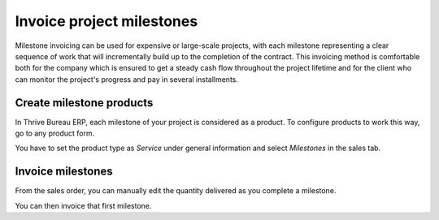 ==========================
Invoice project milestones
==========================

Milestone invoicing can be used for expensive or large-scale projects,
with each milestone representing a clear sequence of work that will
incrementally build up to the completion of the contract. This invoicing
method is comfortable both for the company which is ensured to get a
steady cash flow throughout the project lifetime and for the client who
can monitor the project's progress and pay in several installments.

Create milestone products
=========================

In Thrive Bureau ERP, each milestone of your project is considered as a product. To
configure products to work this way, go to any product form.

You have to set the product type as *Service* under general
information and select *Milestones* in the sales tab.

.. image:: milestone/milestone01.png
    :align: center

Invoice milestones
==================

From the sales order, you can manually edit the quantity delivered as
you complete a milestone.

.. image:: milestone/milestone02.png
    :align: center

You can then invoice that first milestone.
